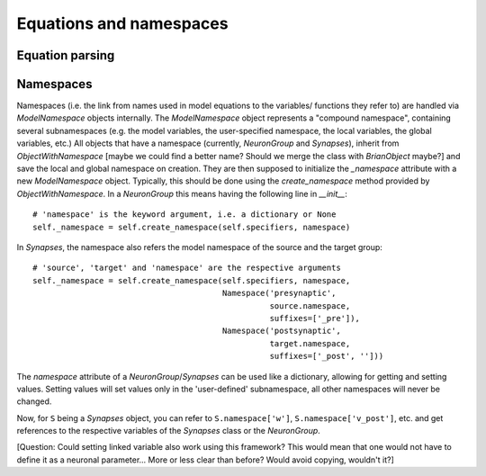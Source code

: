 Equations and namespaces
========================

Equation parsing
----------------

Namespaces
----------
Namespaces (i.e. the link from names used in model equations to the variables/
functions they refer to) are handled via `ModelNamespace` objects internally.
The `ModelNamespace` object represents a "compound namespace", containing
several subnamespaces (e.g. the model variables, the user-specified namespace,
the local variables, the global variables, etc.)
All objects that have a namespace (currently, `NeuronGroup` and `Synapses`),
inherit from `ObjectWithNamespace` [maybe we could find a better name? Should
we merge the class with `BrianObject` maybe?] and save the local and global
namespace on creation. They are then supposed to initialize the `_namespace`
attribute with a new `ModelNamespace` object. Typically, this should be done
using the `create_namespace` method provided by `ObjectWithNamespace`. In a
`NeuronGroup` this means having the following line in `__init__`::

	# 'namespace' is the keyword argument, i.e. a dictionary or None
	self._namespace = self.create_namespace(self.specifiers, namespace) 

In `Synapses`, the namespace also refers the model namespace of the source and
the target group::

	# 'source', 'target' and 'namespace' are the respective arguments
	self._namespace = self.create_namespace(self.specifiers, namespace,
	                                        Namespace('presynaptic',
	                                                  source.namespace,
	                                                  suffixes=['_pre']),
	                                        Namespace('postsynaptic',
	                                                  target.namespace,
	                                                  suffixes=['_post', '']))

The `namespace` attribute of a `NeuronGroup`/`Synapses` can be used like a
dictionary, allowing for getting and setting values. Setting values will set
values only in the 'user-defined' subnamespace, all other namespaces will never
be changed.

Now, for ``S`` being a `Synapses` object, you can refer to ``S.namespace['w']``,
``S.namespace['v_post']``, etc. and get references to the respective variables
of the `Synapses` class or the `NeuronGroup`.

[Question: Could setting linked variable also work using this framework?
This would mean that one would not have to define it as a neuronal parameter...
More or less clear than before? Would avoid copying, wouldn't it?] 


